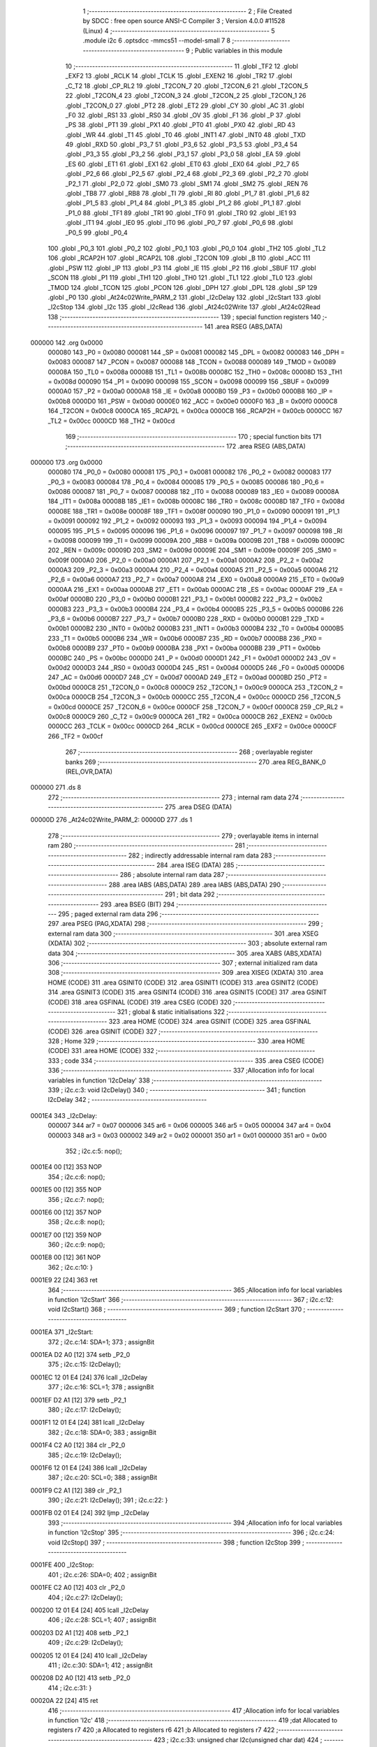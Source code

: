                                       1 ;--------------------------------------------------------
                                      2 ; File Created by SDCC : free open source ANSI-C Compiler
                                      3 ; Version 4.0.0 #11528 (Linux)
                                      4 ;--------------------------------------------------------
                                      5 	.module i2c
                                      6 	.optsdcc -mmcs51 --model-small
                                      7 	
                                      8 ;--------------------------------------------------------
                                      9 ; Public variables in this module
                                     10 ;--------------------------------------------------------
                                     11 	.globl _TF2
                                     12 	.globl _EXF2
                                     13 	.globl _RCLK
                                     14 	.globl _TCLK
                                     15 	.globl _EXEN2
                                     16 	.globl _TR2
                                     17 	.globl _C_T2
                                     18 	.globl _CP_RL2
                                     19 	.globl _T2CON_7
                                     20 	.globl _T2CON_6
                                     21 	.globl _T2CON_5
                                     22 	.globl _T2CON_4
                                     23 	.globl _T2CON_3
                                     24 	.globl _T2CON_2
                                     25 	.globl _T2CON_1
                                     26 	.globl _T2CON_0
                                     27 	.globl _PT2
                                     28 	.globl _ET2
                                     29 	.globl _CY
                                     30 	.globl _AC
                                     31 	.globl _F0
                                     32 	.globl _RS1
                                     33 	.globl _RS0
                                     34 	.globl _OV
                                     35 	.globl _F1
                                     36 	.globl _P
                                     37 	.globl _PS
                                     38 	.globl _PT1
                                     39 	.globl _PX1
                                     40 	.globl _PT0
                                     41 	.globl _PX0
                                     42 	.globl _RD
                                     43 	.globl _WR
                                     44 	.globl _T1
                                     45 	.globl _T0
                                     46 	.globl _INT1
                                     47 	.globl _INT0
                                     48 	.globl _TXD
                                     49 	.globl _RXD
                                     50 	.globl _P3_7
                                     51 	.globl _P3_6
                                     52 	.globl _P3_5
                                     53 	.globl _P3_4
                                     54 	.globl _P3_3
                                     55 	.globl _P3_2
                                     56 	.globl _P3_1
                                     57 	.globl _P3_0
                                     58 	.globl _EA
                                     59 	.globl _ES
                                     60 	.globl _ET1
                                     61 	.globl _EX1
                                     62 	.globl _ET0
                                     63 	.globl _EX0
                                     64 	.globl _P2_7
                                     65 	.globl _P2_6
                                     66 	.globl _P2_5
                                     67 	.globl _P2_4
                                     68 	.globl _P2_3
                                     69 	.globl _P2_2
                                     70 	.globl _P2_1
                                     71 	.globl _P2_0
                                     72 	.globl _SM0
                                     73 	.globl _SM1
                                     74 	.globl _SM2
                                     75 	.globl _REN
                                     76 	.globl _TB8
                                     77 	.globl _RB8
                                     78 	.globl _TI
                                     79 	.globl _RI
                                     80 	.globl _P1_7
                                     81 	.globl _P1_6
                                     82 	.globl _P1_5
                                     83 	.globl _P1_4
                                     84 	.globl _P1_3
                                     85 	.globl _P1_2
                                     86 	.globl _P1_1
                                     87 	.globl _P1_0
                                     88 	.globl _TF1
                                     89 	.globl _TR1
                                     90 	.globl _TF0
                                     91 	.globl _TR0
                                     92 	.globl _IE1
                                     93 	.globl _IT1
                                     94 	.globl _IE0
                                     95 	.globl _IT0
                                     96 	.globl _P0_7
                                     97 	.globl _P0_6
                                     98 	.globl _P0_5
                                     99 	.globl _P0_4
                                    100 	.globl _P0_3
                                    101 	.globl _P0_2
                                    102 	.globl _P0_1
                                    103 	.globl _P0_0
                                    104 	.globl _TH2
                                    105 	.globl _TL2
                                    106 	.globl _RCAP2H
                                    107 	.globl _RCAP2L
                                    108 	.globl _T2CON
                                    109 	.globl _B
                                    110 	.globl _ACC
                                    111 	.globl _PSW
                                    112 	.globl _IP
                                    113 	.globl _P3
                                    114 	.globl _IE
                                    115 	.globl _P2
                                    116 	.globl _SBUF
                                    117 	.globl _SCON
                                    118 	.globl _P1
                                    119 	.globl _TH1
                                    120 	.globl _TH0
                                    121 	.globl _TL1
                                    122 	.globl _TL0
                                    123 	.globl _TMOD
                                    124 	.globl _TCON
                                    125 	.globl _PCON
                                    126 	.globl _DPH
                                    127 	.globl _DPL
                                    128 	.globl _SP
                                    129 	.globl _P0
                                    130 	.globl _At24c02Write_PARM_2
                                    131 	.globl _I2cDelay
                                    132 	.globl _I2cStart
                                    133 	.globl _I2cStop
                                    134 	.globl _I2c
                                    135 	.globl _I2cRead
                                    136 	.globl _At24c02Write
                                    137 	.globl _At24c02Read
                                    138 ;--------------------------------------------------------
                                    139 ; special function registers
                                    140 ;--------------------------------------------------------
                                    141 	.area RSEG    (ABS,DATA)
      000000                        142 	.org 0x0000
                           000080   143 _P0	=	0x0080
                           000081   144 _SP	=	0x0081
                           000082   145 _DPL	=	0x0082
                           000083   146 _DPH	=	0x0083
                           000087   147 _PCON	=	0x0087
                           000088   148 _TCON	=	0x0088
                           000089   149 _TMOD	=	0x0089
                           00008A   150 _TL0	=	0x008a
                           00008B   151 _TL1	=	0x008b
                           00008C   152 _TH0	=	0x008c
                           00008D   153 _TH1	=	0x008d
                           000090   154 _P1	=	0x0090
                           000098   155 _SCON	=	0x0098
                           000099   156 _SBUF	=	0x0099
                           0000A0   157 _P2	=	0x00a0
                           0000A8   158 _IE	=	0x00a8
                           0000B0   159 _P3	=	0x00b0
                           0000B8   160 _IP	=	0x00b8
                           0000D0   161 _PSW	=	0x00d0
                           0000E0   162 _ACC	=	0x00e0
                           0000F0   163 _B	=	0x00f0
                           0000C8   164 _T2CON	=	0x00c8
                           0000CA   165 _RCAP2L	=	0x00ca
                           0000CB   166 _RCAP2H	=	0x00cb
                           0000CC   167 _TL2	=	0x00cc
                           0000CD   168 _TH2	=	0x00cd
                                    169 ;--------------------------------------------------------
                                    170 ; special function bits
                                    171 ;--------------------------------------------------------
                                    172 	.area RSEG    (ABS,DATA)
      000000                        173 	.org 0x0000
                           000080   174 _P0_0	=	0x0080
                           000081   175 _P0_1	=	0x0081
                           000082   176 _P0_2	=	0x0082
                           000083   177 _P0_3	=	0x0083
                           000084   178 _P0_4	=	0x0084
                           000085   179 _P0_5	=	0x0085
                           000086   180 _P0_6	=	0x0086
                           000087   181 _P0_7	=	0x0087
                           000088   182 _IT0	=	0x0088
                           000089   183 _IE0	=	0x0089
                           00008A   184 _IT1	=	0x008a
                           00008B   185 _IE1	=	0x008b
                           00008C   186 _TR0	=	0x008c
                           00008D   187 _TF0	=	0x008d
                           00008E   188 _TR1	=	0x008e
                           00008F   189 _TF1	=	0x008f
                           000090   190 _P1_0	=	0x0090
                           000091   191 _P1_1	=	0x0091
                           000092   192 _P1_2	=	0x0092
                           000093   193 _P1_3	=	0x0093
                           000094   194 _P1_4	=	0x0094
                           000095   195 _P1_5	=	0x0095
                           000096   196 _P1_6	=	0x0096
                           000097   197 _P1_7	=	0x0097
                           000098   198 _RI	=	0x0098
                           000099   199 _TI	=	0x0099
                           00009A   200 _RB8	=	0x009a
                           00009B   201 _TB8	=	0x009b
                           00009C   202 _REN	=	0x009c
                           00009D   203 _SM2	=	0x009d
                           00009E   204 _SM1	=	0x009e
                           00009F   205 _SM0	=	0x009f
                           0000A0   206 _P2_0	=	0x00a0
                           0000A1   207 _P2_1	=	0x00a1
                           0000A2   208 _P2_2	=	0x00a2
                           0000A3   209 _P2_3	=	0x00a3
                           0000A4   210 _P2_4	=	0x00a4
                           0000A5   211 _P2_5	=	0x00a5
                           0000A6   212 _P2_6	=	0x00a6
                           0000A7   213 _P2_7	=	0x00a7
                           0000A8   214 _EX0	=	0x00a8
                           0000A9   215 _ET0	=	0x00a9
                           0000AA   216 _EX1	=	0x00aa
                           0000AB   217 _ET1	=	0x00ab
                           0000AC   218 _ES	=	0x00ac
                           0000AF   219 _EA	=	0x00af
                           0000B0   220 _P3_0	=	0x00b0
                           0000B1   221 _P3_1	=	0x00b1
                           0000B2   222 _P3_2	=	0x00b2
                           0000B3   223 _P3_3	=	0x00b3
                           0000B4   224 _P3_4	=	0x00b4
                           0000B5   225 _P3_5	=	0x00b5
                           0000B6   226 _P3_6	=	0x00b6
                           0000B7   227 _P3_7	=	0x00b7
                           0000B0   228 _RXD	=	0x00b0
                           0000B1   229 _TXD	=	0x00b1
                           0000B2   230 _INT0	=	0x00b2
                           0000B3   231 _INT1	=	0x00b3
                           0000B4   232 _T0	=	0x00b4
                           0000B5   233 _T1	=	0x00b5
                           0000B6   234 _WR	=	0x00b6
                           0000B7   235 _RD	=	0x00b7
                           0000B8   236 _PX0	=	0x00b8
                           0000B9   237 _PT0	=	0x00b9
                           0000BA   238 _PX1	=	0x00ba
                           0000BB   239 _PT1	=	0x00bb
                           0000BC   240 _PS	=	0x00bc
                           0000D0   241 _P	=	0x00d0
                           0000D1   242 _F1	=	0x00d1
                           0000D2   243 _OV	=	0x00d2
                           0000D3   244 _RS0	=	0x00d3
                           0000D4   245 _RS1	=	0x00d4
                           0000D5   246 _F0	=	0x00d5
                           0000D6   247 _AC	=	0x00d6
                           0000D7   248 _CY	=	0x00d7
                           0000AD   249 _ET2	=	0x00ad
                           0000BD   250 _PT2	=	0x00bd
                           0000C8   251 _T2CON_0	=	0x00c8
                           0000C9   252 _T2CON_1	=	0x00c9
                           0000CA   253 _T2CON_2	=	0x00ca
                           0000CB   254 _T2CON_3	=	0x00cb
                           0000CC   255 _T2CON_4	=	0x00cc
                           0000CD   256 _T2CON_5	=	0x00cd
                           0000CE   257 _T2CON_6	=	0x00ce
                           0000CF   258 _T2CON_7	=	0x00cf
                           0000C8   259 _CP_RL2	=	0x00c8
                           0000C9   260 _C_T2	=	0x00c9
                           0000CA   261 _TR2	=	0x00ca
                           0000CB   262 _EXEN2	=	0x00cb
                           0000CC   263 _TCLK	=	0x00cc
                           0000CD   264 _RCLK	=	0x00cd
                           0000CE   265 _EXF2	=	0x00ce
                           0000CF   266 _TF2	=	0x00cf
                                    267 ;--------------------------------------------------------
                                    268 ; overlayable register banks
                                    269 ;--------------------------------------------------------
                                    270 	.area REG_BANK_0	(REL,OVR,DATA)
      000000                        271 	.ds 8
                                    272 ;--------------------------------------------------------
                                    273 ; internal ram data
                                    274 ;--------------------------------------------------------
                                    275 	.area DSEG    (DATA)
      00000D                        276 _At24c02Write_PARM_2:
      00000D                        277 	.ds 1
                                    278 ;--------------------------------------------------------
                                    279 ; overlayable items in internal ram 
                                    280 ;--------------------------------------------------------
                                    281 ;--------------------------------------------------------
                                    282 ; indirectly addressable internal ram data
                                    283 ;--------------------------------------------------------
                                    284 	.area ISEG    (DATA)
                                    285 ;--------------------------------------------------------
                                    286 ; absolute internal ram data
                                    287 ;--------------------------------------------------------
                                    288 	.area IABS    (ABS,DATA)
                                    289 	.area IABS    (ABS,DATA)
                                    290 ;--------------------------------------------------------
                                    291 ; bit data
                                    292 ;--------------------------------------------------------
                                    293 	.area BSEG    (BIT)
                                    294 ;--------------------------------------------------------
                                    295 ; paged external ram data
                                    296 ;--------------------------------------------------------
                                    297 	.area PSEG    (PAG,XDATA)
                                    298 ;--------------------------------------------------------
                                    299 ; external ram data
                                    300 ;--------------------------------------------------------
                                    301 	.area XSEG    (XDATA)
                                    302 ;--------------------------------------------------------
                                    303 ; absolute external ram data
                                    304 ;--------------------------------------------------------
                                    305 	.area XABS    (ABS,XDATA)
                                    306 ;--------------------------------------------------------
                                    307 ; external initialized ram data
                                    308 ;--------------------------------------------------------
                                    309 	.area XISEG   (XDATA)
                                    310 	.area HOME    (CODE)
                                    311 	.area GSINIT0 (CODE)
                                    312 	.area GSINIT1 (CODE)
                                    313 	.area GSINIT2 (CODE)
                                    314 	.area GSINIT3 (CODE)
                                    315 	.area GSINIT4 (CODE)
                                    316 	.area GSINIT5 (CODE)
                                    317 	.area GSINIT  (CODE)
                                    318 	.area GSFINAL (CODE)
                                    319 	.area CSEG    (CODE)
                                    320 ;--------------------------------------------------------
                                    321 ; global & static initialisations
                                    322 ;--------------------------------------------------------
                                    323 	.area HOME    (CODE)
                                    324 	.area GSINIT  (CODE)
                                    325 	.area GSFINAL (CODE)
                                    326 	.area GSINIT  (CODE)
                                    327 ;--------------------------------------------------------
                                    328 ; Home
                                    329 ;--------------------------------------------------------
                                    330 	.area HOME    (CODE)
                                    331 	.area HOME    (CODE)
                                    332 ;--------------------------------------------------------
                                    333 ; code
                                    334 ;--------------------------------------------------------
                                    335 	.area CSEG    (CODE)
                                    336 ;------------------------------------------------------------
                                    337 ;Allocation info for local variables in function 'I2cDelay'
                                    338 ;------------------------------------------------------------
                                    339 ;	i2c.c:3: void I2cDelay()
                                    340 ;	-----------------------------------------
                                    341 ;	 function I2cDelay
                                    342 ;	-----------------------------------------
      0001E4                        343 _I2cDelay:
                           000007   344 	ar7 = 0x07
                           000006   345 	ar6 = 0x06
                           000005   346 	ar5 = 0x05
                           000004   347 	ar4 = 0x04
                           000003   348 	ar3 = 0x03
                           000002   349 	ar2 = 0x02
                           000001   350 	ar1 = 0x01
                           000000   351 	ar0 = 0x00
                                    352 ;	i2c.c:5: nop();
      0001E4 00               [12]  353 	NOP	
                                    354 ;	i2c.c:6: nop();
      0001E5 00               [12]  355 	NOP	
                                    356 ;	i2c.c:7: nop();
      0001E6 00               [12]  357 	NOP	
                                    358 ;	i2c.c:8: nop();
      0001E7 00               [12]  359 	NOP	
                                    360 ;	i2c.c:9: nop();
      0001E8 00               [12]  361 	NOP	
                                    362 ;	i2c.c:10: }
      0001E9 22               [24]  363 	ret
                                    364 ;------------------------------------------------------------
                                    365 ;Allocation info for local variables in function 'I2cStart'
                                    366 ;------------------------------------------------------------
                                    367 ;	i2c.c:12: void I2cStart()
                                    368 ;	-----------------------------------------
                                    369 ;	 function I2cStart
                                    370 ;	-----------------------------------------
      0001EA                        371 _I2cStart:
                                    372 ;	i2c.c:14: SDA=1;
                                    373 ;	assignBit
      0001EA D2 A0            [12]  374 	setb	_P2_0
                                    375 ;	i2c.c:15: I2cDelay();
      0001EC 12 01 E4         [24]  376 	lcall	_I2cDelay
                                    377 ;	i2c.c:16: SCL=1;
                                    378 ;	assignBit
      0001EF D2 A1            [12]  379 	setb	_P2_1
                                    380 ;	i2c.c:17: I2cDelay();
      0001F1 12 01 E4         [24]  381 	lcall	_I2cDelay
                                    382 ;	i2c.c:18: SDA=0;
                                    383 ;	assignBit
      0001F4 C2 A0            [12]  384 	clr	_P2_0
                                    385 ;	i2c.c:19: I2cDelay();
      0001F6 12 01 E4         [24]  386 	lcall	_I2cDelay
                                    387 ;	i2c.c:20: SCL=0;
                                    388 ;	assignBit
      0001F9 C2 A1            [12]  389 	clr	_P2_1
                                    390 ;	i2c.c:21: I2cDelay();
                                    391 ;	i2c.c:22: }
      0001FB 02 01 E4         [24]  392 	ljmp	_I2cDelay
                                    393 ;------------------------------------------------------------
                                    394 ;Allocation info for local variables in function 'I2cStop'
                                    395 ;------------------------------------------------------------
                                    396 ;	i2c.c:24: void I2cStop()
                                    397 ;	-----------------------------------------
                                    398 ;	 function I2cStop
                                    399 ;	-----------------------------------------
      0001FE                        400 _I2cStop:
                                    401 ;	i2c.c:26: SDA=0;
                                    402 ;	assignBit
      0001FE C2 A0            [12]  403 	clr	_P2_0
                                    404 ;	i2c.c:27: I2cDelay();
      000200 12 01 E4         [24]  405 	lcall	_I2cDelay
                                    406 ;	i2c.c:28: SCL=1;
                                    407 ;	assignBit
      000203 D2 A1            [12]  408 	setb	_P2_1
                                    409 ;	i2c.c:29: I2cDelay();
      000205 12 01 E4         [24]  410 	lcall	_I2cDelay
                                    411 ;	i2c.c:30: SDA=1;
                                    412 ;	assignBit
      000208 D2 A0            [12]  413 	setb	_P2_0
                                    414 ;	i2c.c:31: }
      00020A 22               [24]  415 	ret
                                    416 ;------------------------------------------------------------
                                    417 ;Allocation info for local variables in function 'I2c'
                                    418 ;------------------------------------------------------------
                                    419 ;dat                       Allocated to registers r7 
                                    420 ;a                         Allocated to registers r6 
                                    421 ;b                         Allocated to registers r7 
                                    422 ;------------------------------------------------------------
                                    423 ;	i2c.c:33: unsigned char I2c(unsigned char dat)
                                    424 ;	-----------------------------------------
                                    425 ;	 function I2c
                                    426 ;	-----------------------------------------
      00020B                        427 _I2c:
      00020B AF 82            [24]  428 	mov	r7,dpl
                                    429 ;	i2c.c:36: for(a=0;a<8;a++)
      00020D 7E 00            [12]  430 	mov	r6,#0x00
      00020F                        431 00107$:
                                    432 ;	i2c.c:38: SDA=dat>>7;
      00020F EF               [12]  433 	mov	a,r7
      000210 23               [12]  434 	rl	a
      000211 54 01            [12]  435 	anl	a,#0x01
                                    436 ;	assignBit
      000213 24 FF            [12]  437 	add	a,#0xff
      000215 92 A0            [24]  438 	mov	_P2_0,c
                                    439 ;	i2c.c:39: dat=dat<<1;
      000217 8F 05            [24]  440 	mov	ar5,r7
      000219 ED               [12]  441 	mov	a,r5
      00021A 2D               [12]  442 	add	a,r5
      00021B FF               [12]  443 	mov	r7,a
                                    444 ;	i2c.c:40: I2cDelay();
      00021C C0 07            [24]  445 	push	ar7
      00021E C0 06            [24]  446 	push	ar6
      000220 12 01 E4         [24]  447 	lcall	_I2cDelay
                                    448 ;	i2c.c:41: SCL=1;
                                    449 ;	assignBit
      000223 D2 A1            [12]  450 	setb	_P2_1
                                    451 ;	i2c.c:42: I2cDelay();
      000225 12 01 E4         [24]  452 	lcall	_I2cDelay
                                    453 ;	i2c.c:43: SCL=0;
                                    454 ;	assignBit
      000228 C2 A1            [12]  455 	clr	_P2_1
                                    456 ;	i2c.c:44: I2cDelay();
      00022A 12 01 E4         [24]  457 	lcall	_I2cDelay
      00022D D0 06            [24]  458 	pop	ar6
      00022F D0 07            [24]  459 	pop	ar7
                                    460 ;	i2c.c:36: for(a=0;a<8;a++)
      000231 0E               [12]  461 	inc	r6
      000232 BE 08 00         [24]  462 	cjne	r6,#0x08,00132$
      000235                        463 00132$:
      000235 40 D8            [24]  464 	jc	00107$
                                    465 ;	i2c.c:46: SDA=1;		//8 位数据发送完后,主机释放 SDA,以检测从机应答
                                    466 ;	assignBit
      000237 D2 A0            [12]  467 	setb	_P2_0
                                    468 ;	i2c.c:47: I2cDelay();
      000239 12 01 E4         [24]  469 	lcall	_I2cDelay
                                    470 ;	i2c.c:48: SCL=1;
                                    471 ;	assignBit
      00023C D2 A1            [12]  472 	setb	_P2_1
                                    473 ;	i2c.c:49: while(SDA)
      00023E 7F 00            [12]  474 	mov	r7,#0x00
      000240                        475 00104$:
      000240 30 A0 0F         [24]  476 	jnb	_P2_0,00106$
                                    477 ;	i2c.c:51: b++;
      000243 0F               [12]  478 	inc	r7
                                    479 ;	i2c.c:52: if(b>200)
      000244 EF               [12]  480 	mov	a,r7
      000245 24 37            [12]  481 	add	a,#0xff - 0xc8
      000247 50 F7            [24]  482 	jnc	00104$
                                    483 ;	i2c.c:54: SCL=0;
                                    484 ;	assignBit
      000249 C2 A1            [12]  485 	clr	_P2_1
                                    486 ;	i2c.c:55: I2cDelay();
      00024B 12 01 E4         [24]  487 	lcall	_I2cDelay
                                    488 ;	i2c.c:56: return 0;	//应答
      00024E 75 82 00         [24]  489 	mov	dpl,#0x00
      000251 22               [24]  490 	ret
      000252                        491 00106$:
                                    492 ;	i2c.c:59: SCL=0;
                                    493 ;	assignBit
      000252 C2 A1            [12]  494 	clr	_P2_1
                                    495 ;	i2c.c:60: I2cDelay();
      000254 12 01 E4         [24]  496 	lcall	_I2cDelay
                                    497 ;	i2c.c:61: return 1;		//非应答
      000257 75 82 01         [24]  498 	mov	dpl,#0x01
                                    499 ;	i2c.c:62: }
      00025A 22               [24]  500 	ret
                                    501 ;------------------------------------------------------------
                                    502 ;Allocation info for local variables in function 'I2cRead'
                                    503 ;------------------------------------------------------------
                                    504 ;a                         Allocated to registers r6 
                                    505 ;dat                       Allocated to registers r5 
                                    506 ;------------------------------------------------------------
                                    507 ;	i2c.c:64: unsigned char I2cRead()
                                    508 ;	-----------------------------------------
                                    509 ;	 function I2cRead
                                    510 ;	-----------------------------------------
      00025B                        511 _I2cRead:
                                    512 ;	i2c.c:66: unsigned char a,dat=0;
      00025B 7F 00            [12]  513 	mov	r7,#0x00
                                    514 ;	i2c.c:67: SDA=1;
                                    515 ;	assignBit
      00025D D2 A0            [12]  516 	setb	_P2_0
                                    517 ;	i2c.c:68: I2cDelay();
      00025F C0 07            [24]  518 	push	ar7
      000261 12 01 E4         [24]  519 	lcall	_I2cDelay
      000264 D0 07            [24]  520 	pop	ar7
                                    521 ;	i2c.c:69: for(a=0;a<8;a++)
      000266 7E 00            [12]  522 	mov	r6,#0x00
      000268                        523 00102$:
                                    524 ;	i2c.c:71: SCL=1;
                                    525 ;	assignBit
      000268 D2 A1            [12]  526 	setb	_P2_1
                                    527 ;	i2c.c:72: I2cDelay();
      00026A C0 07            [24]  528 	push	ar7
      00026C C0 06            [24]  529 	push	ar6
      00026E 12 01 E4         [24]  530 	lcall	_I2cDelay
      000271 D0 06            [24]  531 	pop	ar6
      000273 D0 07            [24]  532 	pop	ar7
                                    533 ;	i2c.c:73: dat<<=1;
      000275 8F 05            [24]  534 	mov	ar5,r7
      000277 ED               [12]  535 	mov	a,r5
      000278 2D               [12]  536 	add	a,r5
      000279 FD               [12]  537 	mov	r5,a
                                    538 ;	i2c.c:74: dat|=SDA;
      00027A A2 A0            [12]  539 	mov	c,_P2_0
      00027C E4               [12]  540 	clr	a
      00027D 33               [12]  541 	rlc	a
      00027E 4D               [12]  542 	orl	a,r5
      00027F FF               [12]  543 	mov	r7,a
                                    544 ;	i2c.c:75: I2cDelay();
      000280 C0 07            [24]  545 	push	ar7
      000282 C0 06            [24]  546 	push	ar6
      000284 12 01 E4         [24]  547 	lcall	_I2cDelay
                                    548 ;	i2c.c:76: SCL=0;
                                    549 ;	assignBit
      000287 C2 A1            [12]  550 	clr	_P2_1
                                    551 ;	i2c.c:77: I2cDelay();
      000289 12 01 E4         [24]  552 	lcall	_I2cDelay
      00028C D0 06            [24]  553 	pop	ar6
      00028E D0 07            [24]  554 	pop	ar7
                                    555 ;	i2c.c:69: for(a=0;a<8;a++)
      000290 0E               [12]  556 	inc	r6
      000291 BE 08 00         [24]  557 	cjne	r6,#0x08,00117$
      000294                        558 00117$:
      000294 40 D2            [24]  559 	jc	00102$
                                    560 ;	i2c.c:79: return dat;
      000296 8F 82            [24]  561 	mov	dpl,r7
                                    562 ;	i2c.c:80: }
      000298 22               [24]  563 	ret
                                    564 ;------------------------------------------------------------
                                    565 ;Allocation info for local variables in function 'At24c02Write'
                                    566 ;------------------------------------------------------------
                                    567 ;dat                       Allocated with name '_At24c02Write_PARM_2'
                                    568 ;addr                      Allocated to registers r7 
                                    569 ;------------------------------------------------------------
                                    570 ;	i2c.c:82: void At24c02Write(unsigned char addr,unsigned char dat)
                                    571 ;	-----------------------------------------
                                    572 ;	 function At24c02Write
                                    573 ;	-----------------------------------------
      000299                        574 _At24c02Write:
      000299 AF 82            [24]  575 	mov	r7,dpl
                                    576 ;	i2c.c:84: I2cStart();
      00029B C0 07            [24]  577 	push	ar7
      00029D 12 01 EA         [24]  578 	lcall	_I2cStart
                                    579 ;	i2c.c:85: I2c(0xa0);	//发送写器件地址 P2_0 SDA
      0002A0 75 82 A0         [24]  580 	mov	dpl,#0xa0
      0002A3 12 02 0B         [24]  581 	lcall	_I2c
      0002A6 D0 07            [24]  582 	pop	ar7
                                    583 ;	i2c.c:86: I2c(addr);	//发送要写入的内存地址
      0002A8 8F 82            [24]  584 	mov	dpl,r7
      0002AA 12 02 0B         [24]  585 	lcall	_I2c
                                    586 ;	i2c.c:87: I2c(dat);	//发送数据
      0002AD 85 0D 82         [24]  587 	mov	dpl,_At24c02Write_PARM_2
      0002B0 12 02 0B         [24]  588 	lcall	_I2c
                                    589 ;	i2c.c:88: I2cStop();
                                    590 ;	i2c.c:89: }
      0002B3 02 01 FE         [24]  591 	ljmp	_I2cStop
                                    592 ;------------------------------------------------------------
                                    593 ;Allocation info for local variables in function 'At24c02Read'
                                    594 ;------------------------------------------------------------
                                    595 ;addr                      Allocated to registers r7 
                                    596 ;num                       Allocated to registers r7 
                                    597 ;------------------------------------------------------------
                                    598 ;	i2c.c:91: unsigned char At24c02Read(unsigned char addr)
                                    599 ;	-----------------------------------------
                                    600 ;	 function At24c02Read
                                    601 ;	-----------------------------------------
      0002B6                        602 _At24c02Read:
      0002B6 AF 82            [24]  603 	mov	r7,dpl
                                    604 ;	i2c.c:94: I2cStart();
      0002B8 C0 07            [24]  605 	push	ar7
      0002BA 12 01 EA         [24]  606 	lcall	_I2cStart
                                    607 ;	i2c.c:95: I2c(0xa0);	//发送写器件地址 P2_0 SDA
      0002BD 75 82 A0         [24]  608 	mov	dpl,#0xa0
      0002C0 12 02 0B         [24]  609 	lcall	_I2c
      0002C3 D0 07            [24]  610 	pop	ar7
                                    611 ;	i2c.c:96: I2c(addr);	//发送要写入的内存地址
      0002C5 8F 82            [24]  612 	mov	dpl,r7
      0002C7 12 02 0B         [24]  613 	lcall	_I2c
                                    614 ;	i2c.c:97: I2cStart();
      0002CA 12 01 EA         [24]  615 	lcall	_I2cStart
                                    616 ;	i2c.c:98: I2c(0xa1);	//发送读器件地址 P2_1 SCL
      0002CD 75 82 A1         [24]  617 	mov	dpl,#0xa1
      0002D0 12 02 0B         [24]  618 	lcall	_I2c
                                    619 ;	i2c.c:99: num=I2cRead();	//读取数据
      0002D3 12 02 5B         [24]  620 	lcall	_I2cRead
      0002D6 AF 82            [24]  621 	mov	r7,dpl
                                    622 ;	i2c.c:100: I2cStop();
      0002D8 C0 07            [24]  623 	push	ar7
      0002DA 12 01 FE         [24]  624 	lcall	_I2cStop
      0002DD D0 07            [24]  625 	pop	ar7
                                    626 ;	i2c.c:101: return num;
      0002DF 8F 82            [24]  627 	mov	dpl,r7
                                    628 ;	i2c.c:102: }
      0002E1 22               [24]  629 	ret
                                    630 	.area CSEG    (CODE)
                                    631 	.area CONST   (CODE)
                                    632 	.area XINIT   (CODE)
                                    633 	.area CABS    (ABS,CODE)
